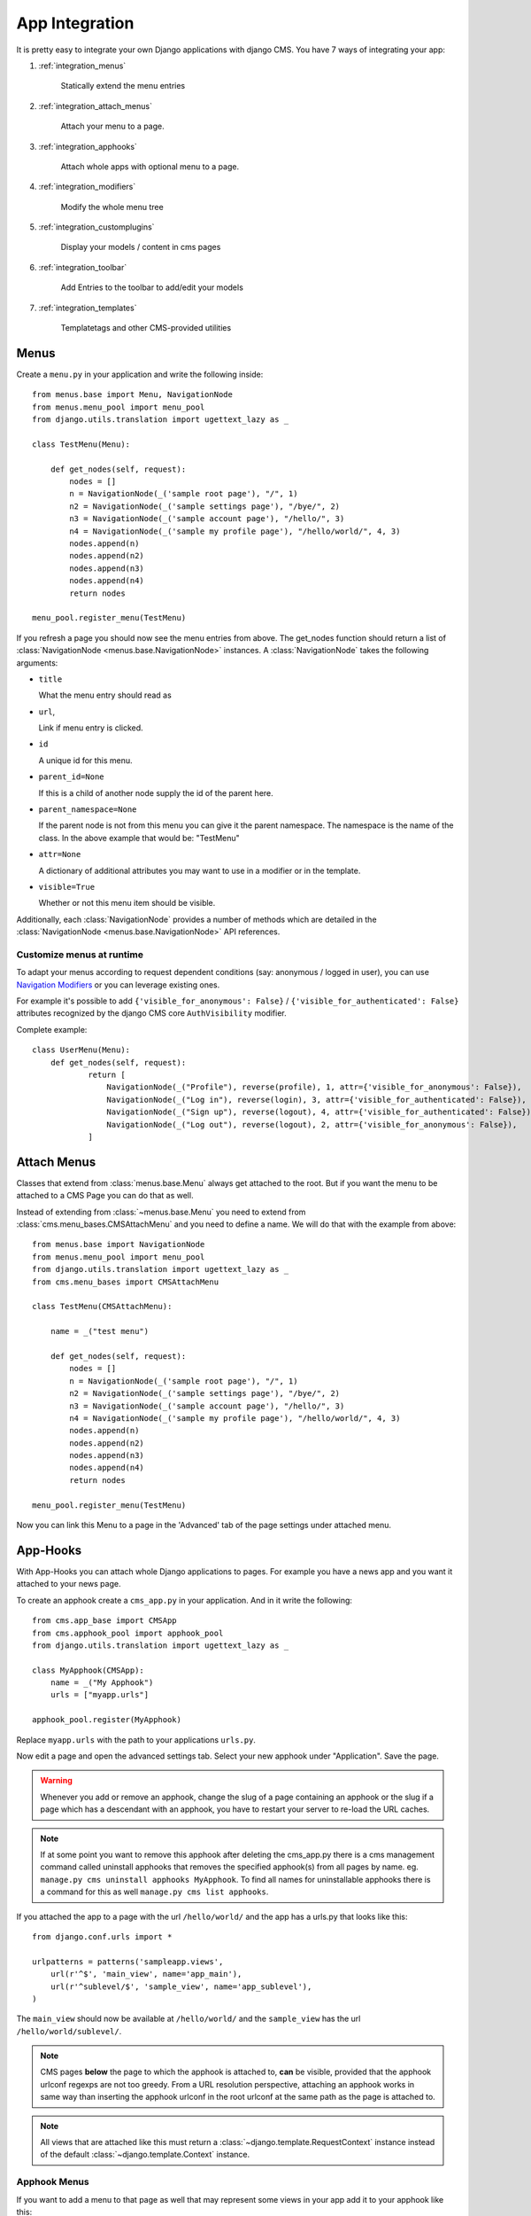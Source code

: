 ###############
App Integration
###############

It is pretty easy to integrate your own Django applications with django CMS.
You have 7 ways of integrating your app:

1. :ref:`integration_menus`

    Statically extend the menu entries

2. :ref:`integration_attach_menus`

    Attach your menu to a page.

3. :ref:`integration_apphooks`

    Attach whole apps with optional menu to a page.

4. :ref:`integration_modifiers`

    Modify the whole menu tree

5. :ref:`integration_customplugins`

    Display your models / content in cms pages

6. :ref:`integration_toolbar`

    Add Entries to the toolbar to add/edit your models

7. :ref:`integration_templates`

    Templatetags and other CMS-provided utilities

.. _integration_menus:

*****
Menus
*****

Create a ``menu.py`` in your application and write the following inside::

    from menus.base import Menu, NavigationNode
    from menus.menu_pool import menu_pool
    from django.utils.translation import ugettext_lazy as _

    class TestMenu(Menu):

        def get_nodes(self, request):
            nodes = []
            n = NavigationNode(_('sample root page'), "/", 1)
            n2 = NavigationNode(_('sample settings page'), "/bye/", 2)
            n3 = NavigationNode(_('sample account page'), "/hello/", 3)
            n4 = NavigationNode(_('sample my profile page'), "/hello/world/", 4, 3)
            nodes.append(n)
            nodes.append(n2)
            nodes.append(n3)
            nodes.append(n4)
            return nodes

    menu_pool.register_menu(TestMenu)

If you refresh a page you should now see the menu entries from above.
The get_nodes function should return a list of
:class:`NavigationNode <menus.base.NavigationNode>` instances. A
:class:`NavigationNode` takes the following arguments:

- ``title``

  What the menu entry should read as

- ``url``,

  Link if menu entry is clicked.

- ``id``

  A unique id for this menu.

- ``parent_id=None``

  If this is a child of another node supply the id of the parent here.

- ``parent_namespace=None``

  If the parent node is not from this menu you can give it the parent
  namespace. The namespace is the name of the class. In the above example that
  would be: "TestMenu"

- ``attr=None``

  A dictionary of additional attributes you may want to use in a modifier or
  in the template.

- ``visible=True``

  Whether or not this menu item should be visible.

Additionally, each :class:`NavigationNode` provides a number of methods which are
detailed in the :class:`NavigationNode <menus.base.NavigationNode>` API references.

Customize menus at runtime
--------------------------

To adapt your menus according to request dependent conditions (say: anonymous /
logged in user), you can use `Navigation Modifiers`_  or you can leverage existing
ones.

For example it's possible to add ``{'visible_for_anonymous': False}`` /
``{'visible_for_authenticated': False}`` attributes recognized by the
django CMS core ``AuthVisibility`` modifier.

Complete example::

    class UserMenu(Menu):
        def get_nodes(self, request):
                return [
                    NavigationNode(_("Profile"), reverse(profile), 1, attr={'visible_for_anonymous': False}),
                    NavigationNode(_("Log in"), reverse(login), 3, attr={'visible_for_authenticated': False}),
                    NavigationNode(_("Sign up"), reverse(logout), 4, attr={'visible_for_authenticated': False}),
                    NavigationNode(_("Log out"), reverse(logout), 2, attr={'visible_for_anonymous': False}),
                ]

.. _integration_attach_menus:

************
Attach Menus
************

Classes that extend from :class:`menus.base.Menu` always get attached to the
root. But if you want the menu to be attached to a CMS Page you can do that as
well.

Instead of extending from :class:`~menus.base.Menu` you need to extend from
:class:`cms.menu_bases.CMSAttachMenu` and you need to define a name. We will do
that with the example from above::


    from menus.base import NavigationNode
    from menus.menu_pool import menu_pool
    from django.utils.translation import ugettext_lazy as _
    from cms.menu_bases import CMSAttachMenu

    class TestMenu(CMSAttachMenu):

        name = _("test menu")

        def get_nodes(self, request):
            nodes = []
            n = NavigationNode(_('sample root page'), "/", 1)
            n2 = NavigationNode(_('sample settings page'), "/bye/", 2)
            n3 = NavigationNode(_('sample account page'), "/hello/", 3)
            n4 = NavigationNode(_('sample my profile page'), "/hello/world/", 4, 3)
            nodes.append(n)
            nodes.append(n2)
            nodes.append(n3)
            nodes.append(n4)
            return nodes

    menu_pool.register_menu(TestMenu)


Now you can link this Menu to a page in the 'Advanced' tab of the page
settings under attached menu.

.. _integration_apphooks:

*********
App-Hooks
*********

With App-Hooks you can attach whole Django applications to pages. For example
you have a news app and you want it attached to your news page.

To create an apphook create a ``cms_app.py`` in your application. And in it
write the following::

    from cms.app_base import CMSApp
    from cms.apphook_pool import apphook_pool
    from django.utils.translation import ugettext_lazy as _

    class MyApphook(CMSApp):
        name = _("My Apphook")
        urls = ["myapp.urls"]

    apphook_pool.register(MyApphook)

Replace ``myapp.urls`` with the path to your applications ``urls.py``.

Now edit a page and open the advanced settings tab. Select your new apphook
under "Application". Save the page.

.. warning::

    Whenever you add or remove an apphook, change the slug of a page containing
    an apphook or the slug if a page which has a descendant with an apphook,
    you have to restart your server to re-load the URL caches.

.. note::

    If at some point you want to remove this apphook after deleting the cms_app.py
    there is a cms management command called uninstall apphooks
    that removes the specified apphook(s) from all pages by name.
    eg. ``manage.py cms uninstall apphooks MyApphook``.
    To find all names for uninstallable apphooks there is a command for this as well
    ``manage.py cms list apphooks``.

If you attached the app to a page with the url ``/hello/world/`` and the app has
a urls.py that looks like this::

    from django.conf.urls import *

    urlpatterns = patterns('sampleapp.views',
        url(r'^$', 'main_view', name='app_main'),
        url(r'^sublevel/$', 'sample_view', name='app_sublevel'),
    )

The ``main_view`` should now be available at ``/hello/world/`` and the
``sample_view`` has the url ``/hello/world/sublevel/``.


.. note::

    CMS pages **below** the page to which the apphook is attached to, **can** be visible,
    provided that the apphook urlconf regexps are not too greedy. From a URL resolution
    perspective, attaching an apphook works in same way than inserting the apphook urlconf
    in the root urlconf at the same path as the page is attached to.

.. note::

    All views that are attached like this must return a
    :class:`~django.template.RequestContext` instance instead of the
    default :class:`~django.template.Context` instance.


Apphook Menus
-------------

If you want to add a menu to that page as well that may represent some views
in your app add it to your apphook like this::

    from myapp.menu import MyAppMenu

    class MyApphook(CMSApp):
        name = _("My Apphook")
        urls = ["myapp.urls"]
        menus = [MyAppMenu]

    apphook_pool.register(MyApphook)


For an example if your app has a :class:`Category` model and you want this
category model to be displayed in the menu when you attach the app to a page.
We assume the following model::

    from django.db import models
    from django.core.urlresolvers import reverse
    import mptt

    class Category(models.Model):
        parent = models.ForeignKey('self', blank=True, null=True)
        name = models.CharField(max_length=20)

        def __unicode__(self):
            return self.name

        def get_absolute_url(self):
            return reverse('category_view', args=[self.pk])

    try:
        mptt.register(Category)
    except mptt.AlreadyRegistered:
        pass

We would now create a menu out of these categories::

    from menus.base import NavigationNode
    from menus.menu_pool import menu_pool
    from django.utils.translation import ugettext_lazy as _
    from cms.menu_bases import CMSAttachMenu
    from myapp.models import Category

    class CategoryMenu(CMSAttachMenu):

        name = _("test menu")

        def get_nodes(self, request):
            nodes = []
            for category in Category.objects.all().order_by("tree_id", "lft"):
                node = NavigationNode(
                    category.name,
                    category.get_absolute_url(),
                    category.pk,
                    category.parent_id
                )
                nodes.append(node)
            return nodes

    menu_pool.register_menu(CategoryMenu)

If you add this menu now to your app-hook::

    from myapp.menus import CategoryMenu

    class MyApphook(CMSApp):
        name = _("My Apphook")
        urls = ["myapp.urls"]
        menus = [MyAppMenu, CategoryMenu]

You get the static entries of :class:`MyAppMenu` and the dynamic entries of
:class:`CategoryMenu` both attached to the same page.

.. _multi_apphook:

Attaching an Application multiple times
---------------------------------------

If you want to attach an application multiple times to different pages you have 2 possibilities.

1. Give every application its own namespace in the advanced settings of a page.
2. Define an ``app_name`` attribute on the CMSApp class.

The problem is that if you only define a namespace you need to have multiple templates per attached app.

For example::

    {% url 'my_view' %}

Will not work anymore when you namespace an app. You will need to do something like::

    {% url 'my_namespace:my_view' %}

The problem is now if you attach apps to multiple pages your namespace will change.
The solution for this problem are application namespaces.

If you'd like to use application namespaces to reverse the URLs related to
your app, you can assign a value to the `app_name` attribute of your app
hook like this::

    class MyNamespacedApphook(CMSApp):
        name = _("My Namespaced Apphook")
        urls = ["myapp.urls"]
        app_name = "myapp_namespace"

    apphook_pool.register(MyNamespacedApphook)


.. note::
    If you do provide an ``app_label``, then you will need to also give the app
    a unique namespace in the advanced settings of the page. If you do not, and
    no other instance of the app exists using it, then the 'default instance
    namespace' will be automatically set for you. You can then either reverse
    for the namespace(to target different apps) or the app_name (to target
    links inside the same app).

If you use app namespace you will need to give all your view ``context`` a ``current_app``::

  def my_view(request):
      current_app = resolve(request.path_info).namespace
      context = RequestContext(request, current_app=current_app)
      return render_to_response("my_templace.html", context_instance=context)

.. note::
    You need to set the current_app explicitly in all your view contexts as django does not allow an other way of doing
    this.

You can reverse namespaced apps similarly and it "knows" in which app instance it is:

.. code-block:: html+django

    {% url myapp_namespace:app_main %}

If you want to access the same url but in a different language use the language
template tag:

.. code-block:: html+django

    {% load i18n %}
    {% language "de" %}
        {% url myapp_namespace:app_main %}
    {% endlanguage %}


.. note::

    The official Django documentation has more details about application and
    instance namespaces, the `current_app` scope and the reversing of such
    URLs. You can look it up at https://docs.djangoproject.com/en/dev/topics/http/urls/#url-namespaces

When using the `reverse` function, the `current_app` has to be explicitly passed
as an argument. You can do so by looking up the `current_app` attribute of
the request instance::

    def myviews(request):
        current_app = resolve(request.path_info).namespace

        reversed_url = reverse('myapp_namespace:app_main',
                current_app=current_app)
        ...

Or, if you are rendering a plugin, of the context instance::

    class MyPlugin(CMSPluginBase):
        def render(self, context, instance, placeholder):
            # ...
            current_app = resolve(request.path_info).namespace
            reversed_url = reverse('myapp_namespace:app_main',
                    current_app=current_app)
            # ...

.. _apphook_permissions:

Apphook Permissions
-------------------

By default all apphooks have the same permissions set as the page they are assigned to.
So if you set login required on page the attached apphook and all it's urls have the same
requirements.

To disable this behavior set ``permissions = False`` on your apphook::

    class SampleApp(CMSApp):
        name = _("Sample App")
        urls = ["project.sampleapp.urls"]
        permissions = False



If you still want some of your views to have permission checks you can enable them via a decorator:

``cms.utils.decorators.cms_perms``

Here is a simple example::

    from cms.utils.decorators import cms_perms

    @cms_perms
    def my_view(request, **kw):
        ...


If you have your own permission check in your app, or just don't want to wrap some nested apps
with CMS permission decorator, then use ``exclude_permissions`` property of apphook::

    class SampleApp(CMSApp):
        name = _("Sample App")
        urls = ["project.sampleapp.urls"]
        permissions = True
        exclude_permissions = ["some_nested_app"]


For example, django-oscar_ apphook integration needs to be used with exclude permissions of dashboard app,
because it use `customizable access function`__. So, your apphook in this case will looks like this::

    class OscarApp(CMSApp):
        name = _("Oscar")
        urls = [
            patterns('', *application.urls[0])
        ]
        exclude_permissions = ['dashboard']

.. _django-oscar: https://github.com/tangentlabs/django-oscar
.. __: https://github.com/tangentlabs/django-oscar/blob/0.7.2/oscar/apps/dashboard/nav.py#L57

Automatically restart server on apphook changes
-----------------------------------------------

As mentioned above, whenever you add or remove an apphook, change the slug of a
page containing an apphook or the slug if a page which has a descendant with an
apphook, you have to restart your server to re-load the URL caches. To allow
you to automate this process, the django CMS provides a signal
:obj:`cms.signals.urls_need_reloading` which you can listen on to detect when
your server needs restarting. When you run ``manage.py runserver`` a restart
should not be needed.

.. warning::

    This signal does not actually do anything. To get automated server
    restarting you need to implement logic in your project that gets
    executed whenever this signal is fired. Because there are many ways of
    deploying Django applications, there is no way we can provide a generic
    solution for this problem that will always work.

.. warning::

    The signal is fired **after** a request. If you change something via API
    you need a request for the signal to fire.


.. _integration_modifiers:

********************
Navigation Modifiers
********************

Navigation Modifiers give your application access to navigation menus.

A modifier can change the properties of existing nodes or rearrange entire
menus.


An example use-case
-------------------

A simple example: you have a news application that publishes pages
independently of django CMS. However, you would like to integrate the
application into the menu structure of your site, so that at appropriate
places a *News* node appears in the navigation menu.

In such a case, a Navigation Modifier is the solution.


How it works
------------

Normally, you'd want to place modifiers in your application's
``menu.py``.

To make your modifier available, it then needs to be registered with
``menus.menu_pool.menu_pool``.

Now, when a page is loaded and the menu generated, your modifier will
be able to inspect and modify its nodes.

A simple modifier looks something like this::

    from menus.base import Modifier
    from menus.menu_pool import menu_pool

    class MyMode(Modifier):
        """

        """
        def modify(self, request, nodes, namespace, root_id, post_cut, breadcrumb):
            if post_cut:
                return nodes
            count = 0
            for node in nodes:
                node.counter = count
                count += 1
            return nodes

    menu_pool.register_modifier(MyMode)

It has a method :meth:`~menus.base.Modifier.modify` that should return a list
of :class:`~menus.base.NavigationNode` instances.
:meth:`~menus.base.Modifier.modify` should take the following arguments:

- request

  A Django request instance. You want to modify based on sessions, or
  user or permissions?

- nodes

  All the nodes. Normally you want to return them again.

- namespace

  A Menu Namespace. Only given if somebody requested a menu with only nodes
  from this namespace.

- root_id

  Was a menu request based on an ID?

- post_cut

  Every modifier is called two times. First on the whole tree. After that the
  tree gets cut to only show the nodes that are shown in the current menu.
  After the cut the modifiers are called again with the final tree. If this is
  the case ``post_cut`` is ``True``.

- breadcrumb

  Is this not a menu call but a breadcrumb call?


Here is an example of a built-in modifier that marks all node levels::


    class Level(Modifier):
        """
        marks all node levels
        """
        post_cut = True

        def modify(self, request, nodes, namespace, root_id, post_cut, breadcrumb):
            if breadcrumb:
                return nodes
            for node in nodes:
                if not node.parent:
                    if post_cut:
                        node.menu_level = 0
                    else:
                        node.level = 0
                    self.mark_levels(node, post_cut)
            return nodes

        def mark_levels(self, node, post_cut):
            for child in node.children:
                if post_cut:
                    child.menu_level = node.menu_level + 1
                else:
                    child.level = node.level + 1
                self.mark_levels(child, post_cut)

    menu_pool.register_modifier(Level)


.. _integration_customplugins:

**************
Custom Plugins
**************

If you want to display content of your apps on other pages custom plugins are
a great way to accomplish that. For example, if you have a news app and you
want to display the top 10 news entries on your homepage, a custom plugin is
the way to go.

For a detailed explanation on how to write custom plugins please head over to
the :doc:`/introduction/custom_plugins` section.


.. _integration_toolbar:

*******
Toolbar
*******

Your app might also want to integrate in the :doc:`toolbar` to
provide a more streamlined user experience for your admins.


.. _integration_templates:

**********************
Working with templates
**********************

Application can reuse cms templates by mixing cms templatetags and normal django
templating language.


static_placeholder
------------------

Plain :ttag:`placeholder` cannot be used in templates used by external applications,
use :ttag:`static_placeholder` instead.

.. _page_template:

CMS_TEMPLATE
------------
.. versionadded:: 3.0

``CMS_TEMPLATE`` is a context variable available in the context; it contains
the template path for CMS pages and application using apphooks, and the default
template (i.e.: the first template in :setting:`CMS_TEMPLATES`) for non-CMS
managed urls.

This is mostly useful to use it in the ``extends`` templatetag in the application
templates to get the current page template.

Example: cms template

.. code-block:: html+django

    {% load cms_tags %}
    <html>
        <body>
        {% cms_toolbar %}
        {% block main %}
        {% placeholder "main" %}
        {% endblock main %}
        </body>
    </html>


Example: application template

.. code-block:: html+django

    {% extends CMS_TEMPLATE %}
    {% load cms_tags %}
    {% block main %}
    {% for item in object_list %}
        {{ item }}
    {% endfor %}
    {% static_placeholder "sidebar" %}
    {% endblock main %}

``CMS_TEMPLATE`` memorizes the path of the cms template so the application
template can dynamically import it.


render_model
------------
.. versionadded:: 3.0

:ttag:`render_model` allows to edit the django models from the frontend by
reusing the django CMS frontend editor.